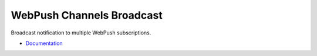WebPush Channels Broadcast
==========================

Broadcast notification to multiple WebPush subscriptions.

- `Documentation <http://webpush-channels-broadcasting.readthedocs.io/en/latest/>`_

